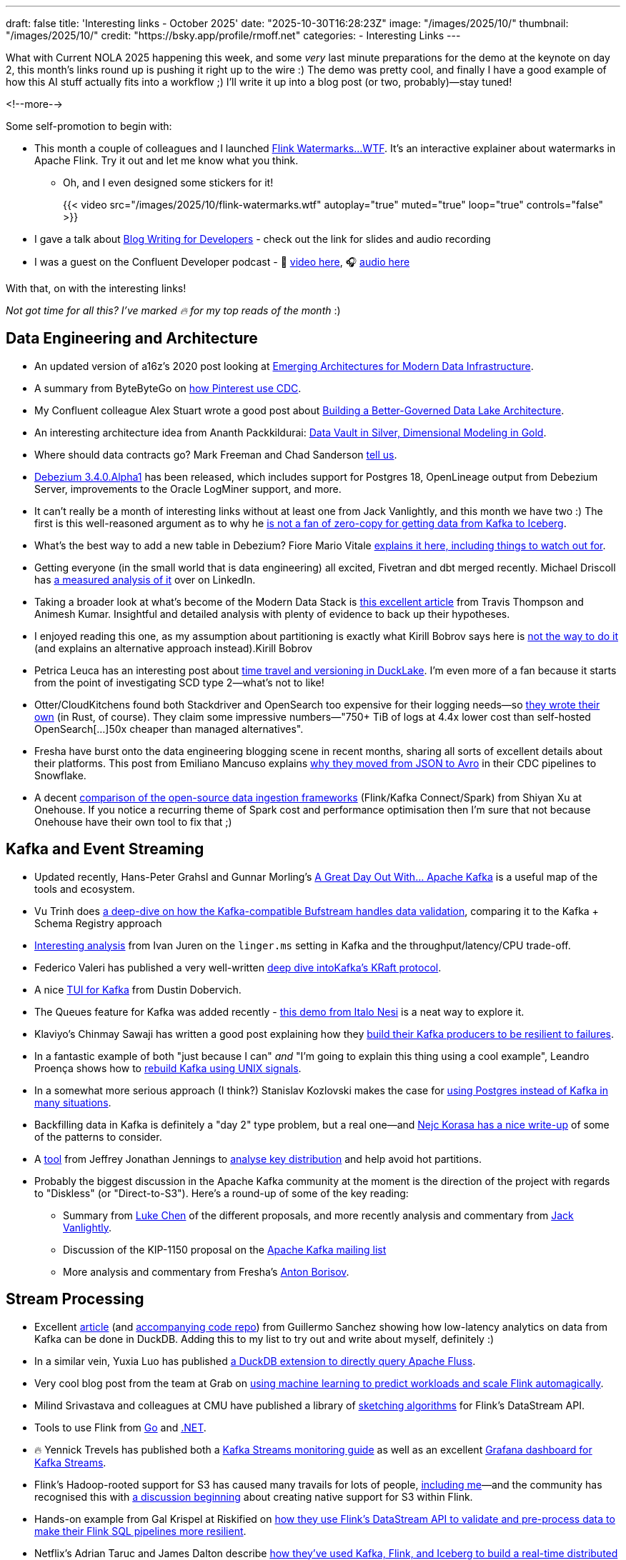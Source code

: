 ---
draft: false
title: 'Interesting links - October 2025'
date: "2025-10-30T16:28:23Z"
image: "/images/2025/10/"
thumbnail: "/images/2025/10/"
credit: "https://bsky.app/profile/rmoff.net"
categories:
- Interesting Links
---

What with Current NOLA 2025 happening this week, and some _very_ last minute preparations for the demo at the keynote on day 2, this month's links round up is pushing it right up to the wire :)
The demo was pretty cool, and finally I have a good example of how this AI stuff actually fits into a workflow ;)
I'll write it up into a blog post (or two, probably)—stay tuned!

<!--more-->

Some self-promotion to begin with:

* This month a couple of colleagues and I launched https://flink-watermarks.wtf/[Flink Watermarks…WTF].
It's an interactive explainer about watermarks in Apache Flink.
Try it out and let me know what you think.

** Oh, and I even designed some stickers for it!
+
{{< video src="/images/2025/10/flink-watermarks.wtf" autoplay="true" muted="true" loop="true" controls="false" >}}
* I gave a talk about link:/talk/blog-writing-for-developers/[Blog Writing for Developers] - check out the link for slides and audio recording
* I was a guest on the Confluent Developer podcast - 🎥 https://www.youtube.com/watch?v=U0t5cCl9BWM[video here], 🎧 https://confluent.buzzsprout.com/186154/episodes/18059785-how-kafka-expert-robin-moffat-tackles-open-source-problems-ep-6[audio here]

With that, on with the interesting links!

_Not got time for all this? I've marked 🔥 for my top reads of the month_ :)


== Data Engineering and Architecture

* An updated version of a16z's 2020 post looking at https://a16z.com/emerging-architectures-for-modern-data-infrastructure/[Emerging Architectures for Modern Data Infrastructure].
* A summary from ByteByteGo on https://blog.bytebytego.com/p/how-pinterest-transfers-hundreds[how Pinterest use CDC].
* My Confluent colleague Alex Stuart wrote a good post about https://www.confluent.io/blog/data-lake-governance-tableflow/[Building a Better-Governed Data Lake Architecture].
* An interesting architecture idea from Ananth Packkildurai: https://www.dataengineeringweekly.com/p/revisiting-medallion-architecture-760[Data Vault in Silver, Dimensional Modeling in Gold].
* Where should data contracts go? Mark Freeman and Chad Sanderson https://dataproducts.substack.com/p/your-data-contracts-are-in-the-wrong[tell us].
* https://debezium.io/blog/2025/10/27/debezium-3-4-alpha1-released/[Debezium 3.4.0.Alpha1] has been released, which includes support for Postgres 18, OpenLineage output from Debezium Server, improvements to the Oracle LogMiner support, and more.
* It can't really be a month of interesting links without at least one from Jack Vanlightly, and this month we have two :)
The first is this well-reasoned argument as to why he https://jack-vanlightly.com/blog/2025/10/15/why-im-not-a-fan-of-zero-copy-apache-kafka-apache-iceberg[is not a fan of zero-copy for getting data from Kafka to Iceberg].
* What's the best way to add a new table in Debezium? Fiore Mario Vitale https://debezium.io/blog/2025/10/06/add-new-table-to-capture-list/[explains it here, including things to watch out for].
* Getting everyone (in the small world that is data engineering) all excited, Fivetran and dbt merged recently. Michael Driscoll has https://www.linkedin.com/posts/medriscoll_its-official-fivetran-and-dbt-have-coalesced-activity-7383593000905588736-jEC7/[a measured analysis of it] over on LinkedIn.
* Taking a broader look at what's become of the Modern Data Stack is https://moderndata101.substack.com/p/the-modern-data-stacks-final-act[this excellent article] from Travis Thompson and Animesh Kumar.
Insightful and detailed analysis with plenty of evidence to back up their hypotheses.
* I enjoyed reading this one, as my assumption about partitioning is exactly what Kirill Bobrov says here is https://luminousmen.com/post/how-not-to-partition-data-in-s3-and-what-to-do-instead/[not the way to do it] (and explains an alternative approach instead).Kirill Bobrov
* Petrica Leuca has an interesting post about https://medium.com/@petrica.leuca/d4ec74f76c55?sk=1a91e2a84bbddea6db54311129d3347b[time travel and versioning in DuckLake].
I'm even more of a fan because it starts from the point of investigating SCD type 2—what's not to like!
* Otter/CloudKitchens found both Stackdriver and OpenSearch too expensive for their logging needs—so https://techblog.cloudkitchens.com/p/our-journey-to-affordable-logging[they wrote their own] (in Rust, of course). They claim some impressive numbers—"750+ TiB of logs at 4.4x lower cost than self-hosted OpenSearch[…]50x cheaper than managed alternatives".
* Fresha have burst onto the data engineering blogging scene in recent months, sharing all sorts of excellent details about their platforms.
This post from Emiliano Mancuso explains https://medium.com/fresha-data-engineering/from-json-to-avro-in-the-cdc-pipeline-ff24ac9c9abc[why they moved from JSON to Avro] in their CDC pipelines to Snowflake.
* A decent https://www.onehouse.ai/blog/kafka-connect-vs-flink-vs-spark-choosing-the-right-ingestion-framework[comparison of the open-source data ingestion frameworks] (Flink/Kafka Connect/Spark) from Shiyan Xu at Onehouse.
If you notice a recurring theme of Spark cost and performance optimisation then I'm sure that not because Onehouse have their own tool to fix that ;)

== Kafka and Event Streaming

* Updated recently, Hans-Peter Grahsl and Gunnar Morling's https://a-great-day-out-with.github.io/kafka/index.html[A Great Day Out With... Apache Kafka] is a useful map of the tools and ecosystem.
* Vu Trinh does https://blog.dataengineerthings.org/is-your-data-valid-why-bufstream-guarantees-what-kafka-cant-ed84a1fcfcc9[a deep-dive on how the Kafka-compatible Bufstream handles data validation], comparing it to the Kafka + Schema Registry approach
* https://dev.to/ijuren/good-things-compression-take-time-1aed[Interesting analysis] from Ivan Juren on the `linger.ms` setting in Kafka and the throughput/latency/CPU trade-off.
* Federico Valeri has published a very well-written https://developers.redhat.com/articles/2025/09/17/deep-dive-apache-kafkas-kraft-protocol#[deep dive intoKafka's KRaft protocol].
* A nice https://github.com/dustin10/kaftui[TUI for Kafka] from Dustin Dobervich.
* The Queues feature for Kafka was added recently - https://github.com/ifnesi/queues-for-kafka[this demo from Italo Nesi] is a neat way to explore it.
* Klaviyo's Chinmay Sawaji has written a good post explaining how they https://klaviyo.tech/building-a-resilient-event-publisher-with-dual-failure-capture-518749cb5600[build their Kafka producers to be resilient to failures].
* In a fantastic example of both "just because I can" _and_ "I'm going to explain this thing using a cool example", Leandro Proença shows how to https://leandronsp.com/articles/you-dont-need-kafka-building-a-message-queue-with-only-two-unix-signals[rebuild Kafka using UNIX signals].
* In a somewhat more serious approach (I think?) Stanislav Kozlovski makes the case for https://topicpartition.io/blog/postgres-pubsub-queue-benchmarks[using Postgres instead of Kafka in many situations].
* Backfilling data in Kafka is definitely a "day 2" type problem, but a real one—and https://nejckorasa.github.io/posts/kafka-backfill/[Nejc Korasa has a nice write-up] of some of the patterns to consider.
* A https://github.com/j3-signalroom/kafka_cluster-topic-key_distribution_analyzer-tool[tool] from Jeffrey Jonathan Jennings to https://thej3.com/you-cant-optimize-what-you-can-t-measure-4db0cbf99b9b[analyse key distribution] and help avoid hot partitions.
* Probably the biggest discussion in the Apache Kafka community at the moment is the direction of the project with regards to "Diskless" (or "Direct-to-S3").
Here's a round-up of some of the key reading:
** Summary from https://cwiki.apache.org/confluence/display/KAFKA/The+Path+Forward+for+Saving+Cross-AZ+Replication+Costs+KIPs[Luke Chen] of the different proposals, and more recently analysis and commentary from https://jack-vanlightly.com/blog/2025/10/22/a-fork-in-the-road-deciding-kafkas-diskless-future[Jack Vanlightly].
** Discussion of the KIP-1150 proposal on the https://lists.apache.org/thread/ljxc495nf39myp28pmf77sm2xydwjm6d[Apache Kafka mailing list]
** More analysis and commentary from Fresha's https://medium.com/fresha-data-engineering/the-good-the-bad-and-the-automq-5aa7a8748e71[Anton Borisov].

== Stream Processing

* Excellent https://duckdb.org/2025/10/13/duckdb-streaming-patterns[article] (and https://github.com/guillesd/duckdb-streaming-patterns/tree/main[accompanying code repo]) from Guillermo Sanchez showing how low-latency analytics on data from Kafka can be done in DuckDB.
Adding this to my list to try out and write about myself, definitely :)
* In a similar vein, Yuxia Luo has published https://github.com/luoyuxia/duckdb-extension-fluss[a DuckDB extension to directly query Apache Fluss].
* Very cool blog post from the team at Grab on https://engineering.grab.com/ml-predictive-autoscaling-for-flink[using machine learning to predict workloads and scale Flink automagically].
* Milind Srivastava and colleagues at CMU have published a library of https://github.com/ProjectASAP/FlinkSketch[sketching algorithms] for Flink's DataStream API.
* Tools to use Flink from https://github.com/exness/go-flink-sql[Go] and https://github.com/devstress/FlinkDotnet[.NET].
* 🔥 Yennick Trevels has published both a https://kafkastreamsfieldguide.com/articles/kafka-streams-monitoring[Kafka Streams monitoring guide] as well as an excellent https://kafkastreamsfieldguide.com/articles/kafka-streams-grafana-dashboard[Grafana dashboard for Kafka Streams].
* Flink's Hadoop-rooted support for S3 has caused many travails for lots of people, https://www.decodable.co/blog/troubleshooting-flink-sql-s3-problems[including me]—and the community has recognised this with https://lists.apache.org/thread/2bllhqlbv0pz6t95tsjbszpm9bp9911c[a discussion beginning] about creating native support for S3 within Flink.
* Hands-on example from Gal Krispel at Riskified on https://medium.com/riskified-technology/overcoming-flinksql-limitations-with-a-hybrid-api-approach-9bbe6b569431[how they use Flink's DataStream API to validate and pre-process data to make their Flink SQL pipelines more resilient].
* Netflix's Adrian Taruc and James Dalton describe https://netflixtechblog.com/how-and-why-netflix-built-a-real-time-distributed-graph-part-1-ingesting-and-processing-data-80113e124acc[how they've used Kafka, Flink, and Iceberg to build a real-time distributed graph].
There's some good detail in there about the processing that Flink does, and their experiences in scaling it.
* A https://www.streamingdata.tech/p/flink-forward-2025[report from Flink Forward 2025] by Yaroslav Tkachenko.
* Reddit's Vignesh Raja and Jerry Chu write about their experience with Flink's tumbling window joins and https://www.reddit.com/r/RedditEng/comments/1o0lscn/evolving_signalsjoiner_with_custom_joins_in/[their own custom join implementation].

== Open Table Formats (OTF), Catalogs, etc.

* Shuiqiang Chen describes https://www.alibabacloud.com/blog/building-a-unified-lakehouse-for-large-scale-recommendation-systems-with-apache-paimon-at-tiktok_602568[how TikTok uses Apache Paimon in their recommendation systems].
* As well as writing from Kafka to Iceberg, Confluent's TableFlow now supports https://www.confluent.io/blog/tableflow-delta-lake-unity-catalog-azure/[writing to Delta Lake, upserts, and dead-letter queues].
* Iceberg catalog https://polaris.apache.org/[Apache Polaris] has released v1.2, and Alex Merced has written https://www.dremio.com/blog/whats-new-in-apache-polaris-1-2-0-fine-grained-access-event-persistence-and-better-federation/[an article about what's new].
Meanwhile, https://github.com/apache/gravitino/releases/tag/v1.0.0[Apache Gravitino] (with bigger ambitions beyond just an Iceberg catalog) has released v1.0.
* Dipankar Mazumdar has a good article comparing https://dipankar-tnt.medium.com/apache-parquet-vs-newer-file-formats-btrblocks-fastlanes-lance-vortex-cdf02130182c[Apache Parquet with newer file formats such as Lance and Vortex].
If new formats are your thing, https://github.com/indextables/indextables_spark/[IndexTables] describes itself as "an experimental open-table format for Apache Spark that enables fast retrieval and full-text search across large-scale data", whilst https://github.com/microsoft/amudai[Project Amudai] is an "advanced columnar storage format […designed to] address the limitations of existing data lake formats, such as Apache Parquet".
* I https://speakerdeck.com/rmoff/analysing-the-panama-papers-with-oracle-big-data-spatial-and-graph[do like a property graph], and am interested to look more into https://graphar.apache.org/[Apache GraphAr (incubating)] which Sem Sinchenko describes https://semyonsinchenko.github.io/ssinchenko/post/dreams-about-graph-in-lakehouse/#headline-11[in this article] as a standard for Property Graph storage.
* Jack's back!
With a hat-trick of entries in this month's post, here he's looking at https://jack-vanlightly.com/blog/2025/10/8/beyond-indexes-how-open-table-formats-optimize-query-performance[How Open Table Formats Optimize Query Performance].
* Fresh'a Anton Borisov is back again with https://medium.com/fresha-data-engineering/iceberg-cdc-stream-a-little-dream-of-me-a7c9f9e6e11d[a look at the proposal for the next version of the Iceberg spec] and how it could improve things when working with CDC data.
* Vincent Daniel at Expedia writes about https://medium.com/expedia-group-tech/why-you-should-prefer-merge-into-over-insert-overwrite-in-apache-iceberg-b6b130cc27d2[Why You Should Prefer `MERGE INTO` Over `INSERT OVERWRITE`] in Iceberg.
* Kinda like benchmarks, feature comparisons published by vendors are inheritently biased—whether conciously or not.
Kyle Weller at Onehouse—who contribute to the Apache Hudi format—has published an updated https://www.onehouse.ai/blog/apache-hudi-vs-delta-lake-vs-apache-iceberg-lakehouse-feature-comparison[feature comparison of Iceberg, Hudi, and Delta Lake].
You can guess which one comes out on top ;)
https://imgflip.com/i/aaq1pi[Snark aside], it's still a useful article if only to look at the positioning and strengths of Hudi.
* Videos from the recent https://www.youtube.com/playlist?list=PL3IALGSANhzXdkQfSBRaXoHYkOCWd2aUR[Greater Seattle] and https://www.youtube.com/playlist?list=PL3IALGSANhzWxlZpyGgwZiRYjhIStmBdq[San Francisco] Iceberg meetups

== AI

_I warned you link:/2025/09/30/interesting-links-september-2025/#_ai[last month]…this AI stuff is here to stay, and it'd be short-sighted to think otherwise._
_As I read and learn more about it, I'm going to share interesting links (the clue is in the blog post title) that I find—whilst trying to avoid the breathless hype and slop._

* I wrote a post trying to get my head around _what_ we mean by link:/2025/10/06/stumbling-into-ai-part-5agents/[Agents].
* https://basicmemory.com/[Basic Memory] is a very cool MCP server that integrates with your AI tool and acts as a memory of your conversations, storing the information locally in Markdown.
It integrates very neatly with Obsidian.
I'm a big fan.
* Confluent announced a bunch of neat stuff at Current this week including a https://www.confluent.io/blog/introducing-real-time-context-engine-ai/[real time context engine] and https://www.confluent.io/blog/2025-q4-streaming-agents-update/[streaming agents].
Product blog posts are m'kay I guess but I always like to see the hands-on detail, and so I enjoyed reading my colleague Yash Anand's example of https://medium.com/confluent/building-streaming-ai-agents-with-flink-sql-on-confluent-cloud-e3bb9fe3337a[building with streaming agents].
* Very cool talk (https://www.youtube.com/watch?v=jp-fBw07r7c[video] / https://dpe.org/wp-content/uploads/2024/06/Adam-Huda-and-Ty-Smith-Uber-AI.pptx.pdf[slides]) from Ty Smith and Adam Huda with real-world examples of how Uber's developers are using AI and what benefits they're seeing.
* https://flink.apache.org/2025/10/15/apache-flink-agents-0.1.0-release-announcement/[Apache Flink Agents] is a sub-project of Apache Flink, and they just had their first release.
* https://www.anthropic.com/news/skills[Claude Skills] are the https://simonwillison.net/2025/Oct/16/claude-skills/#skills-compared-to-mcp[latest hawtness] (at least until the next thing comes along tomorrow), and Gordon Murray has published a https://github.com/gordonmurray/data-engineering-skills[set of them] with support for technologies including Flink, Fluss, and Iceberg.

== General Data Stuff

* https://www.datadoghq.com/blog/engineering/husky-query-architecture/[Inside Husky’s query engine: Real-time access to 100 trillion events \| Datadog]
* https://www.dataengineeringweekly.com/p/what-supporting-our-ai-overlords[What “Supporting Our AI Overlords” and “Semantic Spacetime” Tell Us About the Future of Data Infrastructure]
* https://datamethods.substack.com/p/sql-anti-patterns-you-should-avoid[SQL Anti-Patterns You Should Avoid - by Jordan Goodman]
* https://datamonkeysite.com/2025/10/19/running-duckdb-at-10-tb-scale/[Running DuckDB at 10 TB scale – Small Data And self service]
* https://db.cs.cmu.edu/papers/2025/zeng-sigmod2025.pdf[db.cs.cmu.edu/papers/2025/zeng-sigmod2025.pdf]
* https://duckdb.org/2025/10/22/duckdb-graph-queries-duckpgq[Uncovering Financial Crime with DuckDB and Graph Queries – DuckDB]
* https://github.com/Basekick-Labs/arc[GitHub - Basekick-Labs/arc: High-performance time-series database. 2.4M metrics/sec + 950K logs/sec + 940K traces/sec + 940K events/sec. One endpoint, one protocol. DuckDB + Parquet + Arrow. AGPL-3.0]
* https://jyu.dev/blog/why-dev-null-is-an-acid-compliant-database/[Why /dev/null Is an ACID Compliant Database • Joey's HQ]
* https://kb.databasedesignbook.com/posts/systematic-design-of-join-queries/[Systematic design of multi-join GROUP BY queries \| Database Design Book]
* https://leontrolski.github.io/postgres-as-queue.html[leontrolski - postgres as queue]
* https://www.nan.fyi/database[Build Your Own Database]
* https://planetscale.com/blog/benchmarking-postgres-17-vs-18[Benchmarking Postgres 17 vs 18 — PlanetScale]
* https://practicaldatamodeling.substack.com/p/how-to-sell-data-modeling[How to Sell Data Modeling - by Joe Reis]
* https://www.reddit.com/r/dataengineering/comments/1o6sfce/realtime_data_analytics_at_scale_integrating/[Reddit - The heart of the internet]
* https://xtdb.com/blog/launching-xtdb-v2[Launching XTDB v2 — time-travel SQL database to simplify compliance · XTDB]
* https://yokota.blog/2025/10/07/json-schema-compatibility-and-the-robustness-principle/[JSON Schema Compatibility and the Robustness Principle – Robert Yokota]
* https://www.youtube.com/watch?v=Ni1SGhNu-Q4[Scaling Postgres to the next level at OpenAI (PGConf.dev 2025) - YouTube]

== Data in Action

* https://aws.amazon.com/blogs/big-data/how-twilio-built-a-multi-engine-query-platform-using-amazon-athena-and-open-source-presto/[How Twilio built a multi-engine query platform using Amazon Athena and open-source Presto \| AWS Big Data Blog]
* https://blog.bytebytego.com/p/how-openai-uses-kubernetes-and-apache[How OpenAI Uses Kubernetes And Apache Kafka for GenAI]
* https://clickhouse.com/blog/netflix-petabyte-scale-logging[How Netflix optimized its petabyte-scale logging system with ClickHouse]
* https://www.dataengineeringweekly.com/p/engineering-growth-the-data-layers[Engineering Growth: The Data Layers Powering Modern GTM]
* https://medium.com/starrocks-engineering/how-didi-transformed-real-time-risk-engineering-with-starrocks-33979acc6cb9[Medium]
* https://medium.com/starrocks-engineering/empowering-instant-insights-how-vbill-payment-powers-real-time-analytics-at-tens-of-billions-scale-c714a5a740aa[VBill Payment: Handling Billions of Records in Real-Time with StarRocks \| by StarRocks Engineering \| StarRocks Engineering \| Oct, 2025 \| Medium]
* https://netflixtechblog.com/behind-the-streams-real-time-recommendations-for-live-events-e027cb313f8f[Behind the Streams: Real-Time Recommendations for Live Events Part 3 \| by Netflix Technology Blog \| Oct, 2025 \| Netflix TechBlog]
* https://tech.scribd.com/blog/2025/building-scalable-data-warehouse-backup-system.html[Building a Scalable Data Lake Backup System with AWS \| Scribd Technology]
* https://tech.kakao.com/posts/777[PostgreSQL to ES: (2) Kafka Connect 트러블슈팅 - tech.kakao.com]
* https://tech.kakao.com/posts/776[PostgreSQL to ES: (1) Kafka Connect CDC 파이프라인 구성 - tech.kakao.com]
* https://www.uber.com/blog/rebuilding-ubers-apache-pinot-query-architecture/[Rebuilding Uber’s Apache Pinot™ Query Architecture \| Uber Blog]

== And finally…

_Nothing to do with data, but stuff that I've found interesting or has made me smile._
*Turns out there was quite a lot that amused me this month 😁.*

* https://andyjakubowski.github.io/statechart-watch/[Citizen Watch]
* https://blog.peterzhu.ca/open-source-is-the-most-fragile-and-resilient-ecosystem/[Open Source is the Most Fragile and Most Resilient Ecosystem - Peter Zhu]
* https://blog.pixelmelt.dev/kindle-web-drm/[How I Reversed Amazon's Kindle Web Obfuscation Because Their App Sucked]
* https://bradstulberg.substack.com/p/a-simple-formula-for-responding-not[A Simple Formula for Responding not Reacting]
* https://databased.pedramnavid.com/p/reflections-on-2-years-running-developer[Reflections on 2 Years Running Developer Relations]
* https://dmkskd.github.io/sql-shader/[SQL Shader]
* So You Want to Be Promoted https://randsinrepose.com/archives/so-you-want-to-be-promoted-pt-1/[Pt. 1] & https://randsinrepose.com/archives/so-you-want-to-be-promoted-pt-2/[Pt. 2]
* https://scribe.rip/[Scribe]
* https://terriblesoftware.org/2025/10/01/stop-avoiding-politics/[Stop Avoiding Politics – Terrible Software]
* https://theoatmeal.com/comics/ai_art[A cartoonist's review of AI art - The Oatmeal]
* https://time.is/GMT[Greenwich Mean Time: 17:04]
* https://vkoskiv.com/first-linux-patch/[My First Contribution to Linux]
* https://www.youtube.com/watch?v=o4TdHrMi6do[A laser pointer at 2 billion fps makes the speed of light look... kinda weird - YouTube]
* https://www.youtube.com/watch?app=desktop&v=cUbIkNUFs-4[The Original Square Hole Girl Video + The Redemption - YouTube]
* https://www.youtube.com/watch?v=w3ma9iYx4rg[1982: FRED DIBNAH shows HOW to erect a CHIMNEY SCAFFOLD at 200 feet! \| Fred \| 1980s \| BBC Archive - YouTube]

---

TIP: If you like these kind of links you might like to read about https://rmoff.net/2024/05/22/how-i-try-to-keep-up-with-the-data-tech-world-a-list-of-data-blogs/[How I Try To Keep Up With The Data Tech World (A List of Data Blogs)]


== scratch
* https://aws.amazon.com/blogs/big-data/unlock-real-time-data-insights-with-schema-evolution-using-amazon-msk-serverless-iceberg-and-aws-glue-streaming/[Unlock real-time data insights with schema evolution using Amazon MSK Serverless, Iceberg, and AWS Glue streaming \| AWS Big Data Blog]
* https://rasmusengelbrecht.substack.com/p/practical-guide-to-semantic-layers[Practical Guide to Semantic Layers: From Definition to Demo (Part 1)]
* https://www.ssp.sh/blog/agentic-data-modeling/[Data Modeling for the Agentic Era: Semantics, Speed, and Stewardship \| ssp.sh]
* https://spoud-io.medium.com/how-to-compare-two-kafka-topics-8a977adb9d2d[Medium]
* https://www.linkedin.com/posts/sap1ens_flinkforward-activity-7384143771803934720-iJaD/[VERA-X: Ververica's Flink Accelerator vs Iron Vector \| Yaroslav Tkachenko posted on the topic \| LinkedIn]
* https://medium.com/@avikm744/why-we-have-chosen-fluvio-over-apache-flink-c16ec9284b8b[Why We have Chosen Fluvio over Apache Flink? \| by Avik Mukherjee \| Oct, 2025 \| Medium]
* https://medium.com/google-cloud/dataflow-kafka-offset-deduplication-06770942c325[Introducing Kafka Offset Deduplication for Dataflow \| by Tom Stepp \| Google Cloud - Community \| Oct, 2025 \| Medium]
* https://medium.com/@yingjunwu/we-built-an-open-source-s3-tables-alternative-2b3c95ef4b3a[We Built an Open Source S3 Tables Alternative \| by Yingjun Wu \| Oct, 2025 \| Data Engineer Things]
* https://github.com/djouallah/duckrun[GitHub - djouallah/duckrun]
* https://www.infoq.com/presentations/agentic-ai/[Beyond the Hype: Architecting Systems with Agentic AI - InfoQ]
* https://gradientflow.substack.com/p/the-convergence-of-data-ai-and-agents[The Convergence of Data, AI, and Agents: Are You Prepared?]


== Future?
* https://www.ssp.sh/brain/data-lake-file-formats/[Data Lake File Formats]
* https://www.linkedin.com/posts/anton-s-borisov_breaking-the-ice-with-starrocks-activity-7388980467749863424-bmT3[Breaking the Ice with StarRocks \| Anton Borisov]
